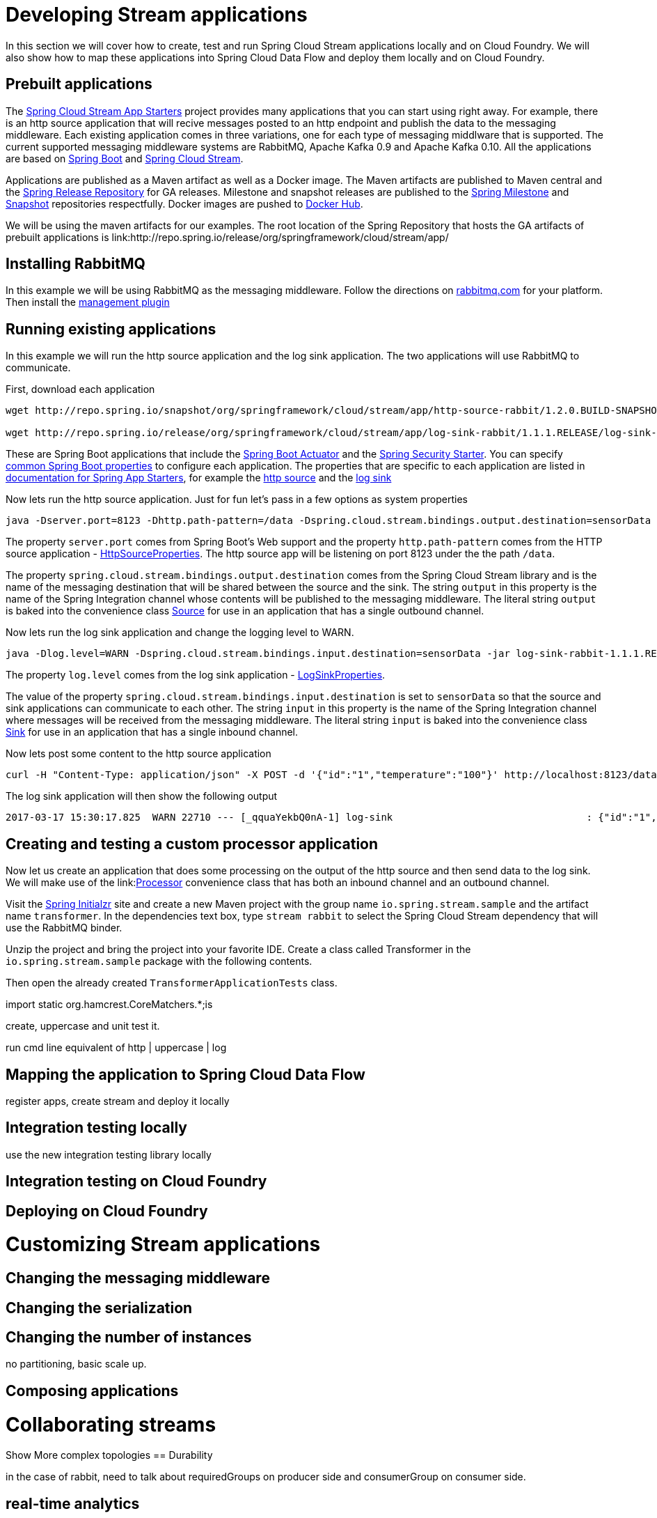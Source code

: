 [[dev-stream-apps]]
= Developing Stream applications

--
In this section we will cover how to create, test and run Spring Cloud Stream
applications locally and on Cloud Foundry.  We will also show how to map these
applications into Spring Cloud Data Flow and deploy them locally and on
Cloud Foundry.
--

[[prebuilt-apps]]
== Prebuilt applications
The link:http://cloud.spring.io/spring-cloud-stream-app-starters/[Spring Cloud Stream App Starters]
project provides many applications that you can start using right away.
For example, there is an http source application that will recive messages
posted to an http endpoint and publish the data to the messaging middleware.
Each existing application comes in three variations, one for each type of
messaging middlware that is supported.  The current supported messaging
middleware systems are RabbitMQ, Apache Kafka 0.9 and Apache Kafka 0.10.
All the applications are based on
link:https://projects.spring.io/spring-boot/[Spring Boot] and
link:https://cloud.spring.io/spring-cloud-stream/[Spring Cloud Stream].

Applications are published as a Maven artifact as well as a Docker image.
The Maven artifacts are published to Maven central and the link:http://repo.spring.io/release[Spring Release Repository]
for GA releases.  Milestone and snapshot releases are published to the
link:http://repo.spring.io/milestone[Spring Milestone] and link:http://repo.spring.io/snapshot[Snapshot] repositories respectfully.  Docker images are pushed
to link:https://hub.docker.com/u/springcloudstream/[Docker Hub].

We will be using the maven artifacts for our examples.  The root location
of the Spring Repository that hosts the GA artifacts of prebuilt applications is
link:http://repo.spring.io/release/org/springframework/cloud/stream/app/

[[rabbitmq-prereq]]
== Installing RabbitMQ
In this example we will be using RabbitMQ as the messaging middleware.  Follow
the directions on link:https://www.rabbitmq.com/download.html[rabbitmq.com] for
your platform.  Then install the link:https://www.rabbitmq.com/management.html[management plugin]

[[running-prebuilt-apps]]
== Running existing applications
In this example we will run the http source application and the log sink application.  The two applications will use RabbitMQ to communicate.

First, download each application

[source,bash]
----
wget http://repo.spring.io/snapshot/org/springframework/cloud/stream/app/http-source-rabbit/1.2.0.BUILD-SNAPSHOT/http-source-rabbit-1.2.0.BUILD-SNAPSHOT.jar

wget http://repo.spring.io/release/org/springframework/cloud/stream/app/log-sink-rabbit/1.1.1.RELEASE/log-sink-rabbit-1.1.1.RELEASE.jar

----

These are Spring Boot applications that include the
link:http://docs.spring.io/spring-boot/docs/current/reference/html/production-ready.html[Spring Boot Actuator]
and the
link:http://docs.spring.io/spring-boot/docs/current/reference/html/boot-features-security.html[Spring Security Starter].  You can specify link:https://docs.spring.io/spring-boot/docs/current/reference/html/common-application-properties.html[common Spring Boot properties] to configure each application.  The properties
that are specific to each application are listed in
link:http://docs.spring.io/spring-cloud-stream-app-starters/docs/Avogadro.SR1/reference/html/[documentation for Spring App Starters], for example the
link:http://docs.spring.io/spring-cloud-stream-app-starters/docs/Avogadro.SR1/reference/html/sources.html#spring-cloud-stream-modules-http-source[http source] and the
link:http://docs.spring.io/spring-cloud-stream-app-starters/docs/Avogadro.SR1/reference/html/spring-cloud-stream-modules-sinks.html#spring-cloud-stream-modules-log-sink[log sink]

Now lets run the http source application.  Just for fun let's pass in a few options as system properties

[source,bash]
----
java -Dserver.port=8123 -Dhttp.path-pattern=/data -Dspring.cloud.stream.bindings.output.destination=sensorData -jar http-source-rabbit-1.2.0.BUILD-SNAPSHOT.jar

----

The property `server.port` comes from Spring Boot's Web support and the property `http.path-pattern` comes from the HTTP source application - link:https://github.com/spring-cloud-stream-app-starters/http/blob/master/spring-cloud-starter-stream-source-http/src/main/java/org/springframework/cloud/stream/app/http/source/HttpSourceProperties.java[HttpSourceProperties].  The http source app will be listening on port 8123 under the the path `/data`.

The property `spring.cloud.stream.bindings.output.destination` comes from the
Spring Cloud Stream library and is the name of the messaging destination that
will be shared between the source and the sink.  The string `output` in this
property is the name of the Spring Integration channel whose contents will be
published to the messaging middleware.  The literal string `output` is baked into the convenience class link:http://docs.spring.io/spring-cloud-stream/docs/current/reference/htmlsingle/#__literal_source_literal_literal_sink_literal_and_literal_processor_literal[Source] for use in an application that has a single
outbound channel.

Now lets run the log sink application and change the logging level to WARN.

[source,bash]
----
java -Dlog.level=WARN -Dspring.cloud.stream.bindings.input.destination=sensorData -jar log-sink-rabbit-1.1.1.RELEASE.jar 
----

The property `log.level` comes from the log sink application - link:https://github.com/spring-cloud-stream-app-starters/log/blob/master/spring-cloud-starter-stream-sink-log/src/main/java/org/springframework/cloud/stream/app/log/sink/LogSinkProperties.java[LogSinkProperties].

The value of the property `spring.cloud.stream.bindings.input.destination` is
set to `sensorData` so that the source and sink applications can communicate
to each other.  The string `input` in this property is the name of the Spring
Integration channel where messages will be received from the messaging
middleware.  The literal string `input` is baked into the convenience class
link:http://docs.spring.io/spring-cloud-stream/docs/current/reference/htmlsingle/#__literal_source_literal_literal_sink_literal_and_literal_processor_literal[Sink] for use in an application that has a single inbound channel.

Now lets post some content to the http source application

[source,bash]
----
curl -H "Content-Type: application/json" -X POST -d '{"id":"1","temperature":"100"}' http://localhost:8123/data
----

The log sink application will then show the following output

[source,bash]
----
2017-03-17 15:30:17.825  WARN 22710 --- [_qquaYekbQ0nA-1] log-sink                                 : {"id":"1","temperature":"100"}
----


== Creating and testing a custom processor application

Now let us create an application that does some processing on the output of the
http source and then send data to the log sink.  We will make use of the link:link:http://docs.spring.io/spring-cloud-stream/docs/current/reference/htmlsingle/#__literal_source_literal_literal_sink_literal_and_literal_processor_literal[Processor] convenience class that has both an inbound channel and an outbound channel.

Visit the link:https://start.spring.io/[Spring Initialzr] site and create a new
Maven project with the group name `io.spring.stream.sample` and the artifact name `transformer`.  In the dependencies text box, type `stream rabbit` to select the Spring Cloud Stream dependency that will use the RabbitMQ binder.

Unzip the project and bring the project into your favorite IDE.  Create a class called Transformer in the `io.spring.stream.sample` package with the following contents.

[source,java]
----

----

Then open the already created `TransformerApplicationTests` class.  


import static org.hamcrest.CoreMatchers.*;is



create, uppercase and unit test it.

run cmd line equivalent of http | uppercase | log

== Mapping the application to Spring Cloud Data Flow

register apps, create stream and deploy it locally

== Integration testing locally

use the new integration testing library locally

== Integration testing on Cloud Foundry

== Deploying on Cloud Foundry

[[dev-customizing-stream-apps]]
= Customizing Stream applications

== Changing the messaging middleware

== Changing the serialization

== Changing the number of instances

no partitioning, basic scale up.

== Composing applications


[[dev-multiple-streamstopologies]]
= Collaborating streams

Show More complex topologies
== Durability

in the case of rabbit, need to talk about requiredGroups on producer side
and consumerGroup on consumer side.


== real-time analytics

== Fan in/Fan out

[[dev-data-partitioning]]
= Data Partitioning


